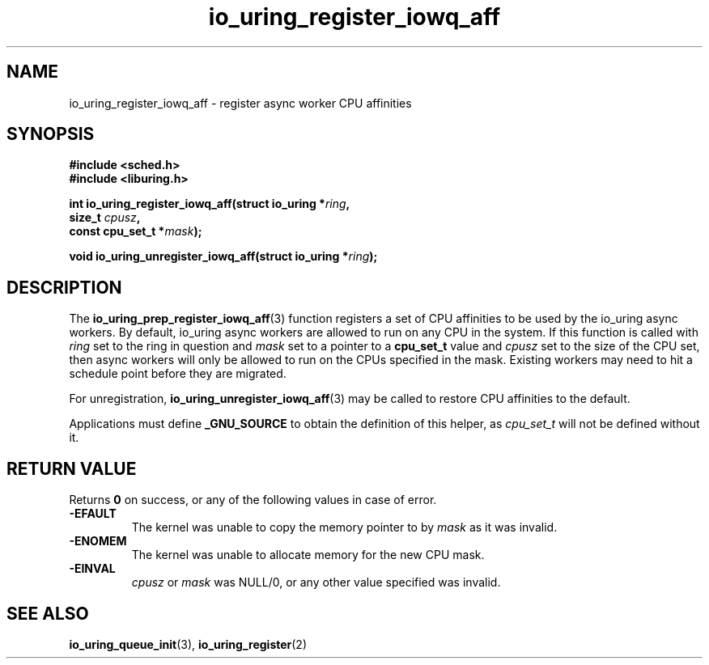 .\" Copyright (C) 2022 Jens Axboe <axboe@kernel.dk>
.\"
.\" SPDX-License-Identifier: LGPL-2.0-or-later
.\"
.TH io_uring_register_iowq_aff 3 "March 13, 2022" "liburing-2.2" "liburing Manual"
.SH NAME
io_uring_register_iowq_aff \- register async worker CPU affinities
.SH SYNOPSIS
.nf
.B #include <sched.h>
.B #include <liburing.h>
.PP
.BI "int io_uring_register_iowq_aff(struct io_uring *" ring ","
.BI "                               size_t " cpusz ","
.BI "                               const cpu_set_t *" mask ");
.PP
.BI "void io_uring_unregister_iowq_aff(struct io_uring *" ring ");"
.fi
.SH DESCRIPTION
.PP
The
.BR io_uring_prep_register_iowq_aff (3)
function registers a set of CPU affinities to be used by the io_uring async
workers. By default, io_uring async workers are allowed to run on any CPU in
the system. If this function is called with
.I ring
set to the ring in question and
.I mask
set to a pointer to a
.B cpu_set_t
value and
.I cpusz
set to the size of the CPU set, then async workers will only be allowed to run
on the CPUs specified in the mask. Existing workers may need to hit a schedule
point before they are migrated.

For unregistration,
.BR io_uring_unregister_iowq_aff (3)
may be called to restore CPU affinities to the default.

Applications must define
.B _GNU_SOURCE
to obtain the definition of this helper, as
.I cpu_set_t
will not be defined without it.

.SH RETURN VALUE
Returns
.B 0
on success, or any of the following values in case of error.
.TP
.B -EFAULT
The kernel was unable to copy the memory pointer to by
.I mask
as it was invalid.
.TP
.B -ENOMEM
The kernel was unable to allocate memory for the new CPU mask.
.TP
.B -EINVAL
.I cpusz
or
.I mask
was NULL/0, or any other value specified was invalid.
.SH SEE ALSO
.BR io_uring_queue_init (3),
.BR io_uring_register (2)
